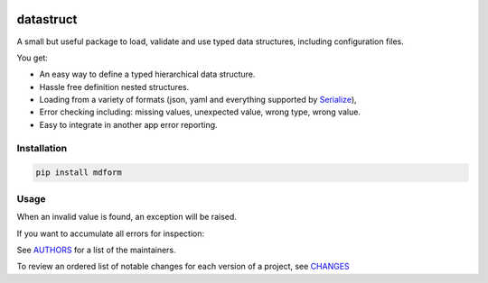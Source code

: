 .. image:: https://img.shields.io/pypi/v/datastruct.svg
    :target: https://pypi.python.org/pypi/datastruct
    :alt: Latest Version

.. image:: https://img.shields.io/pypi/l/datastruct.svg
    :target: https://pypi.python.org/pypi/datastruct
    :alt: License

.. image:: https://img.shields.io/pypi/pyversions/datastruct.svg
    :target: https://pypi.python.org/pypi/datastruct
    :alt: Python Versions

.. image:: https://travis-ci.org/hgrecco/datastruct.svg?branch=master
    :target: https://travis-ci.org/hgrecco/datastruct
    :alt: CI

.. image:: https://coveralls.io/repos/github/hgrecco/datastruct/badge.svg?branch=master
    :target: https://coveralls.io/github/hgrecco/datastruct?branch=master
    :alt: Coverage



datastruct
==========

A small but useful package to load, validate and use typed data structures, including configuration files.

You get:

- An easy way to define a typed hierarchical data structure.
- Hassle free definition nested structures.
- Loading from a variety of formats (json, yaml and everything supported by Serialize_),
- Error checking including: missing values, unexpected value, wrong type, wrong value.
- Easy to integrate in another app error reporting.


Installation
------------

.. code-block::

    pip install mdform

Usage
-----

.. code-block::python

    >>> from typing import List
    >>> from datastruct import DataStruct
    >>> class EmailServer(DataStruct):
    ...
    ...     host: str
    ...     port: int
    ...     username: str
    ...     password: str
    >>>
    >>> class Config(DataStruct):
    ...
    ...     download_path: str
    ...     email_servers: List[EmailServer]
    ...     wait_time: float
    >>>
    >>> cfg = Config.from_filename('settings.yaml')

When an invalid value is found, an exception will be raised.

If you want to accumulate all errors for inspection:

.. code-block::python

    >>> cfg = Config.from_filename('settings.yaml', raise_on_error=False)
    >>> print(cfg.get_errors())



See AUTHORS_ for a list of the maintainers.

To review an ordered list of notable changes for each version of a project,
see CHANGES_


.. _`Serialize`: https://github.com/hgrecco/serialize
.. _`AUTHORS`: https://github.com/hgrecco/datastruct/blob/master/AUTHORS
.. _`CHANGES`: https://github.com/hgrecco/datastruct/blob/master/CHANGES